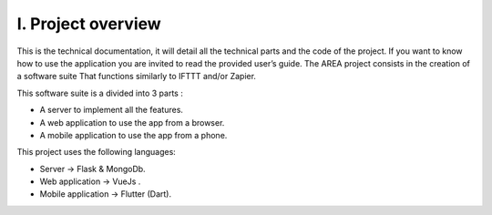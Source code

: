 I. **Project overview** 
=======================
 

This is the technical documentation, it will detail all the technical parts and the code of
the project. If you want to know how to use the application you are invited to read the 
provided user’s guide. The AREA project consists in the creation of a software suite 
That functions similarly to IFTTT and/or Zapier. 
 
This software suite is a divided into 3 parts : 

- A server to implement all the features. 

- A web application to use the app from a browser. 

- A mobile application to use the app from a phone. 
 

This project uses the following languages: 

- Server → Flask & MongoDb. 

- Web application → VueJs . 

- Mobile application → Flutter (Dart). 
